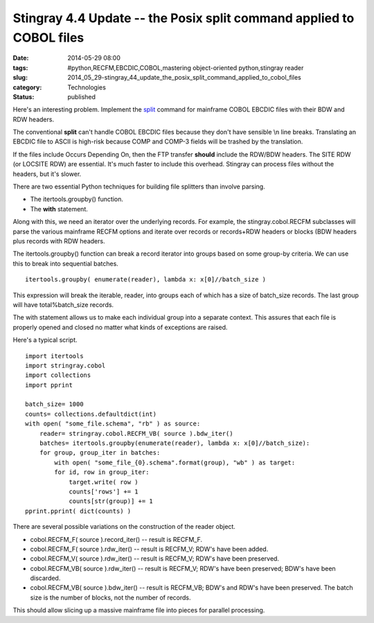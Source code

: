 Stingray 4.4 Update -- the Posix split command applied to COBOL files
=====================================================================

:date: 2014-05-29 08:00
:tags: #python,RECFM,EBCDIC,COBOL,mastering object-oriented python,stingray reader
:slug: 2014_05_29-stingray_44_update_the_posix_split_command_applied_to_cobol_files
:category: Technologies
:status: published

Here's an interesting problem. Implement the
`split <http://man7.org/linux/man-pages/man1/split.1.html>`__ command
for mainframe COBOL EBCDIC files with their BDW and RDW headers.

The conventional **split** can't handle COBOL EBCDIC files because
they don't have sensible \\n line breaks. Translating an EBCDIC file
to ASCII is high-risk because COMP and COMP-3 fields will be trashed
by the translation.

If the files include Occurs Depending On, then the FTP transfer
**should** include the RDW/BDW headers. The SITE RDW (or LOCSITE RDW)
are essential. It's much faster to include this overhead. Stingray
can process files without the headers, but it's slower.

There are two essential Python techniques for building file splitters
than involve parsing.

-  The itertools.groupby() function.

-  The **with** statement.

Along with this, we need an iterator over the underlying records.
For example, the stingray.cobol.RECFM subclasses will parse the
various mainframe RECFM options and iterate over records or
records+RDW headers or blocks (BDW headers plus records with RDW
headers.

The itertools.groupby() function can break a record iterator into
groups based on some group-by criteria. We can use this to break into
sequential batches.

::

    itertools.groupby( enumerate(reader), lambda x: x[0]//batch_size )

This expression will break the iterable, reader, into groups each of
which has a size of batch_size records. The last group will have
total%batch_size records.

The with statement allows us to make each individual group into a
separate context. This assures that each file is properly opened and
closed no matter what kinds of exceptions are raised.

Here's a typical script.

::

   import itertools
   import stringray.cobol
   import collections
   import pprint

   batch_size= 1000
   counts= collections.defaultdict(int)
   with open( "some_file.schema", "rb" ) as source:
       reader= stringray.cobol.RECFM_VB( source ).bdw_iter()
       batches= itertools.groupby(enumerate(reader), lambda x: x[0]//batch_size):
       for group, group_iter in batches:
           with open( "some_file_{0}.schema".format(group), "wb" ) as target:
           for id, row in group_iter:
               target.write( row )
               counts['rows'] += 1
               counts[str(group)] += 1
   pprint.pprint( dict(counts) )


There are several possible variations on the construction of the
reader object.

-  cobol.RECFM_F( source ).record_iter() -- result is RECFM_F.

-  cobol.RECFM_F( source ).rdw_iter() -- result is RECFM_V; RDW's have been added.

-  cobol.RECFM_V( source ).rdw_iter() -- result is RECFM_V; RDW's have been preserved.

-  cobol.RECFM_VB( source ).rdw_iter() -- result is RECFM_V; RDW's have been preserved; BDW's have been discarded.

-  cobol.RECFM_VB( source ).bdw_iter() -- result is RECFM_VB; BDW's and RDW's have been preserved. The batch size is the number of blocks, not the number of records.

This should allow slicing up a massive mainframe file into pieces for
parallel processing.





